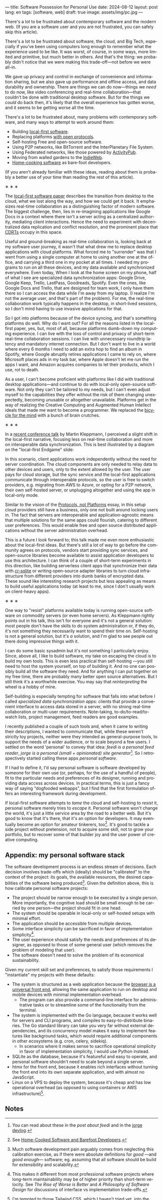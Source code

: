 ---
title: Software Possession for Personal Use
date: 2024-08-12
layout: post
lang: en
tags: [software, web]
draft: true
image: assets/img/pc.jpg
---
#+OPTIONS: toc:nil num:nil
#+LANGUAGE: en

There's a lot to be frustrated about contemporary software and the modern web. (If you are a software user and you are not frustrated, you can safely skip this article).

There's a lot to be frustrated about software, the cloud, and Big Tech, especially if you've been using computers long enough to remember what the experience used to be like. It was worst, of course, in some ways, more limited and primitive, but much better in others. And that's the thing: we probably didn't notice that we were making this trade-off---not before we were all-in.

We gave up privacy and control in exchange of convenience and information sharing, but we also gave up performance and offline access, and data durability and ownership. There are things we can do now---things we /need/ to do now, like video conferencing and real-time collaboration---that couldn't be done with traditional desktop software. But for the things we /could/ do back then, it's likely that the overall experience has gotten worse, and it seems to be getting worse all the time.

There's a lot to be frustrated about, many problems with contemporary software, and many ways to attempt to work around them:

- Building [[https://www.inkandswitch.com/local-first/][local-first software]].
- Replacing platforms [[https://knightcolumbia.org/content/protocols-not-platforms-a-technological-approach-to-free-speech][with open protocols]].
- Self-hosting Free and open-source software.
- Using P2P networks, like BitTorrent and the InterPlanetary File System.
- Using Federated networks, like those powered by [[https://en.wikipedia.org/wiki/ActivityPub][ActivityPub]].
- Moving from walled gardens to the [[https://www.jvt.me/posts/2019/10/20/indieweb-talk/][IndieWeb]].
- [[https://maggieappleton.com/home-cooked-software][Home-cooking software]] as bare-foot developers.

(If you aren't already familiar with these ideas, reading about them is probably a better use of your time than reading the rest of this article).

#+BEGIN_CENTER
\lowast{} \lowast{} \lowast{}
#+END_CENTER

The [[https://www.inkandswitch.com/local-first/][local-first software paper]] describes the transition from desktop to the cloud, what we lost along the way, and how we could get it back. It emphasizes real-time collaboration as a distinguishing factor of modern software. The biggest challenge, then, lies in re-imagining applications like Google Docs in a context where there isn't a server acting as a centralized authority, mediating client interactions. Hence the need to experiment with decentralized data replication and conflict resolution, and the prominent place that [[https://en.wikipedia.org/wiki/Conflict-free_replicated_data_type][CDRTs]] occupy in this space.

Useful and ground-breaking as real-time collaboration is, looking back at my software user journey, it wasn't that what drew me to replace desktop applications with cloud platforms. What forced me to "surrender" was that I went from using a single computer at home to using another one at the office, and carrying a third one in my pocket at
all times. I needed my programs to run on all these devices, and my data available and synchronized everywhere. Even today, When I look at the home screen on my phone, half of what I see are specialized data synchronization apps: Google Drive, Google Keep, Trello, LastPass, Goodreads, Spotify. Even the ones, like Google Docs and Trello, that are designed for team work, I only have them there so I can access the data while I'm away from my laptop. (I realize I'm not the average user, and that's part of the problem). For me, the real-time collaboration work typically happens in the desktop, in short-lived sessions, so I don't mind having to use invasive applications for that.

So I got into platforms because of the device syncing, and that's something platforms do well. Why do I want out? For all the reasons listed in the local-first paper, yes, but, most of all, because platforms dumb-down my computing experience. I can live with the loss of control and privacy of short-term real-time collaboration sessions. I can live with unnecessary roundtrip latency and mandatory internet connection. But I don't want to live in a world where every 6 months I need to add an extra hop to find an album in Spotify, where Google abruptly retires applications I came to rely on, where Microsoft places ads in my task bar, where Apple doesn't let me run the apps I want, and Amazon acquires companies to let their products, which I use, rot to death.

As a user, I can't become proficient with platforms like I did with traditional desktop applications---and continue to do with local-only open-source software. Not only they can't be tailored to my needs, but I can't  even adjust myself to the capabilities they offer without the risk of them changing unexpectedly, becoming unusable or altogether unavailable. Platforms get in the way of realizing the Creative Computing and Augmented Human Intellect ideals that made me want to become a programmer. We replaced the [[https://www.youtube.com/watch?v=L40B08nWoMk][bicycle for the mind]] with a bunch of brain crutches.


#+BEGIN_CENTER
\lowast{} \lowast{} \lowast{}
#+END_CENTER


In a [[https://www.youtube.com/watch?v=NMq0vncHJvU][recent conference talk]] by Martin Kleppmann, I perceived a slight shift in the local-first narrative, focusing less on real-time collaboration and more on interoperable data synchronization. This is best illustrated by a diagram on the "local-first Endgame" slide:

#+BEGIN_EXPORT html
<div class="text-center">
 <img src="/assets/img/localfirst.jpg">
</div>
#+END_EXPORT

In this scenario, client applications work independently without the need for server coordination.
The cloud components are only needed to relay data to other devices and users, only to the extent allowed by the user. The user pays for cloud storage, but the sync service and the local-first applications communicate through interoperable protocols, so the user is free to switch providers, e.g. migrating from AWS to Azure, or opting for a P2P network, their own self-hosted server, or unplugging altogether and using the app in local-only mode.

Similar to the vision of the [[https://knightcolumbia.org/content/protocols-not-platforms-a-technological-approach-to-free-speech][Protocols, not Platforms]] essay, in this setup cloud providers still have a business, only one not built around locking users in. The fact that servers are interoperable and application-agnostic means that multiple solutions for the same apps could flourish, catering to different user preferences. This would enable  free and open source distributed applications without the server administration overhead.

This is a future I look forward to; this talk made me even more enthusiastic about the local-first ideas. But there's still a lot of way to go before the community agrees on protocols, vendors start providing sync services, and open-source libraries become available to assist application developers to use this architecture. I can think of a couple of short-term experiments in this direction, like building serverless client apps that synchronize their data with [[https://vlcn.io/docs/cr-sqlite/intro][cr-sqlite]] or writing open-source adapter libraries to turn cloud infrastructure from different providers into dumb banks of encrypted data. These sound like interesting research projects but less appealing as means to build useful applications today (at least to me, since I don't usually work on client-heavy apps).

#+BEGIN_CENTER
\lowast{} \lowast{} \lowast{}
#+END_CENTER

One way to "resist" platforms available today is running open-source software on commodity servers (or even home servers). As Kleppmann rightly points out in his talk, this isn't for everyone and it's not a general solution: most people don't have the skills to do system administration or, if they do, it's not something they necessarily want to spend their time on. Self-hosting is not a general solution, but it's /a/ solution, and I'm glad to see people out there doing impressive things with it.

I can do some basic sysadmin but it's not something I particularly enjoy. Since, above all, I like to build software, my take on escaping the cloud is to build my own tools. This is even less practical than self-hosting ---you still need to host the system yourself, on top of building it. And no one can possibly build all the software they need. And for anything I can put together on my free time, there are probably many better open source alternatives. But I still think it's a worthwhile exercise. You may say that /reinterpreting/ the wheel is a hobby of mine.

Self-building is especially tempting for software that falls into what before I called /specialized data synchronization apps/: clients that provide a convenient interface to access data stored in a server, with no strong real-time collaboration or multi-user requirements. Note-taking, to-do/to-read/to-watch lists, project management, feed readers are good examples.

I recently published a couple of such tools and, when it came to writing their descriptions, I wanted to communicate that, while these weren't strictly toy projects, neither were they intended as general-purpose tools, to support the needs of a wider audience, or to scale beyond a few users. I settled on the word 'personal' to convey that idea: /feedi is a personal feed reader/, /jorge is a personal (small + opinionated) site generator/[fn:4]. So I retrospectively started calling these apps /personal software/.

If I had to define it, I'd say personal software is software developed by someone for their own use (or, perhaps,  for the use of a handful of people), fit to the particular needs and preferences of its designer, running and providing data access across devices. In practical terms, this is just a fancy way of saying "dogfooded webapps", but I find that the first formulation offers an interesting framework during development.

If local-first software attempts to /tame/ the cloud and self-hosting to /resist/ it, personal software merely tries to /escape/ it. Personal software won't change the world, it's just a little service area by the road to a better web. But it's good to know that it's there, that it's an option for developers. It may eventually become an option for amateur tinkerers, too[fn:1]. It's good to tackle a side project without pretension, not to acquire some skill, not to grow your portfolio, but to recover some of that builder joy and the user power of creative computing.

** Appendix: my personal software stack

The software development process is an endless stream of decisions. Each decision involves trade-offs which (ideally) should be "calibrated" to the context of the project: its goals, the available resources, the desired capabilities of the software being produced[fn:2]. Given the definition above, this is how calibrate personal software projects:

- The project should be narrow enough to be executed by a single person. More importantly, the cognitive load should be small enough to be carried by one person---the project should fit in one head.
- The system should be operable in local-only or self-hosted setups with minimal effort.
- The application should be accessible from multiple devices.
- Some interface simplicity can be sacrificed in favor of implementation simplicity[fn:3].
- The user experience should satisfy the needs and preferences of its designer, as opposed to those of some general user (which removes the problem of modeling that user).
- The software doesn't need to solve the problem of its economical sustainability.

Given my current skill set and preferences, to satisfy those requirements I "instantiate" my projects with these defaults:
- The system is structured as a web application because the [[http://www.catb.org/~esr/writings/taoup/html/ch11s08.html][browser is a universal front end]], allowing the same application to run on desktop and mobile devices with minimal implementation overhead.
  - The program can also provide a command-line interface for administrative tasks or to streamline some of the functionality from the terminal.
- The system is implemented with the Go language, because it works well for servers and CLI programs, and compiles to easy-to-distribute binaries. The Go standard library can take you very far without external dependencies, and its concurrency model makes it easy to implement features like background tasks, which would require additional components in other ecosystems (e.g. cron, celery, sidekiq).
  - In scenarios where it makes sense to sacrifice operational simplicity in favor of implementation simplicity, I would use Python instead.
- SQLite as the database, because it's featureful and easy to operate, and personal software shouldn't need to scale beyond a single server.
- htmx for the front end, because it enables rich interfaces without turning the front end into its own separate application, and with almost no JavaScript.
- Linux on a VPS to deploy the system, because it's cheap and has low operational overhead (as opposed to using containers or AWS infrastructure)[fn:5].

** Notes

[fn:1] See [[https://maggieappleton.com/home-cooked-software][Home-Cooked Software and Barefoot Developers]].

[fn:5] I'm tempted to throw Tailwind CSS, which I haven't tried yet, into the mix, so I can make it: @@html:<b>G</b>o, <b>H</b>tmx, Linux <b>O</b>n a VPS, <b>S</b>QLite, and <b>T</b>ailwind@@, and call it the "GHOST stack".

[fn:4] You can read about these in the [[reclaiming-the-web-with-a-personal-reader][post about feedi]] and in the [[https://jorge.olano.dev/blog/][jorge devlog]].

[fn:3] This makes it different from most professional software projects where long-term maintainability may be of higher priority than short-term velocity. See /The Rise of Worse is Better/ and /A Philosophy of Software Design/ for discussions of interface vs implementation trade-offs.

[fn:2] Much software development pain arguably comes from neglecting this calibration exercise, as if there were absolute definitions for /good/ ---and /good enough/--- software; eg. assuming that all software should be build for extensibility and scalability.
